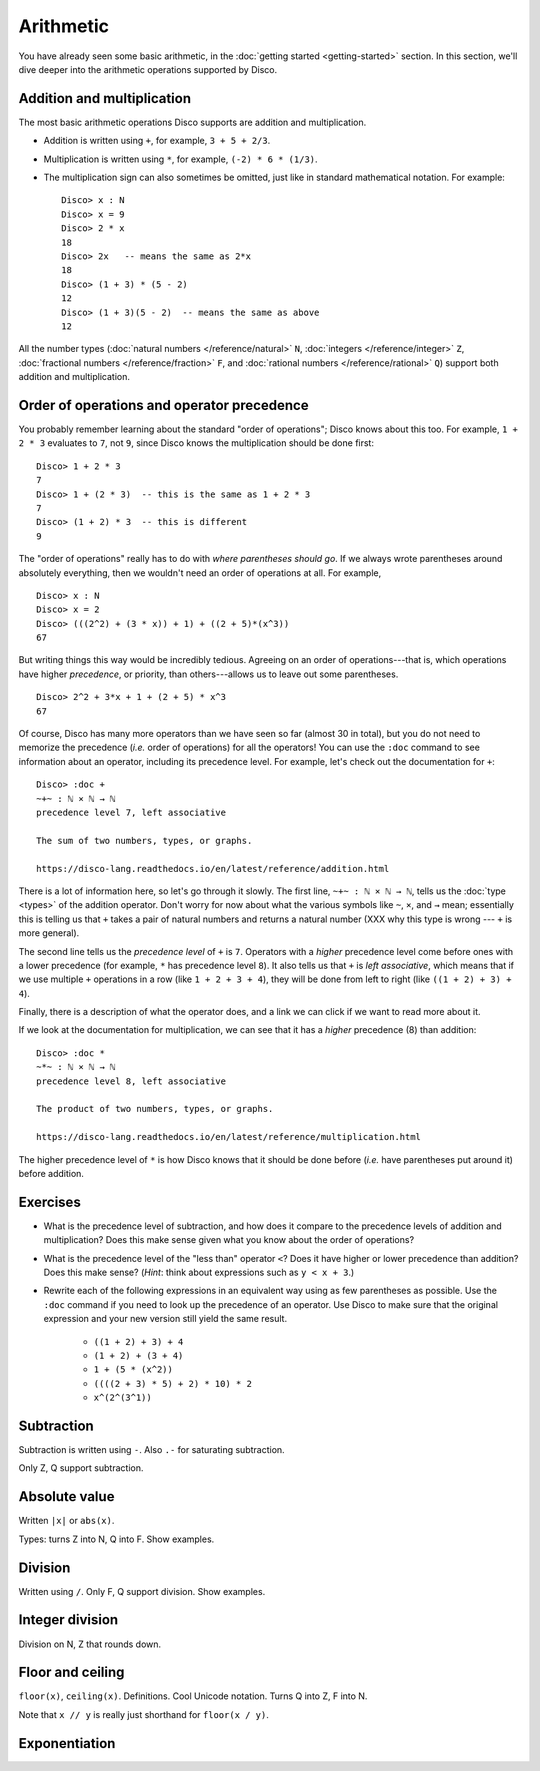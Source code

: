 Arithmetic
==========

You have already seen some basic arithmetic, in the :doc:`getting
started <getting-started>` section.  In this section, we'll dive
deeper into the arithmetic operations supported by Disco.

Addition and multiplication
---------------------------

The most basic arithmetic operations Disco supports are addition and
multiplication.

- Addition is written using ``+``, for example, ``3 + 5 + 2/3``.
- Multiplication is written using ``*``, for example, ``(-2) * 6 *
  (1/3)``.
- The multiplication sign can also sometimes be omitted, just like in
  standard mathematical notation.  For example:

  ::

     Disco> x : N
     Disco> x = 9
     Disco> 2 * x
     18
     Disco> 2x   -- means the same as 2*x
     18
     Disco> (1 + 3) * (5 - 2)
     12
     Disco> (1 + 3)(5 - 2)  -- means the same as above
     12

All the number types (:doc:`natural numbers </reference/natural>`
``N``, :doc:`integers </reference/integer>` ``Z``, :doc:`fractional
numbers </reference/fraction>` ``F``, and :doc:`rational numbers
</reference/rational>` ``Q``) support both addition and
multiplication.

Order of operations and operator precedence
-------------------------------------------

You probably remember learning about the standard "order of
operations"; Disco knows about this too.  For example, ``1 +
2 * 3`` evaluates to ``7``, not ``9``, since Disco knows the
multiplication should be done first:

::

   Disco> 1 + 2 * 3
   7
   Disco> 1 + (2 * 3)  -- this is the same as 1 + 2 * 3
   7
   Disco> (1 + 2) * 3  -- this is different
   9

The "order of operations" really has to do with *where parentheses
should go*.  If we always wrote parentheses around absolutely
everything, then we wouldn't need an order of operations at all.  For
example,

::

   Disco> x : N
   Disco> x = 2
   Disco> (((2^2) + (3 * x)) + 1) + ((2 + 5)*(x^3))
   67

But writing things this way would be incredibly tedious. Agreeing on
an order of operations---that is, which operations have higher
*precedence*, or priority, than others---allows us to leave out
some parentheses.

::

   Disco> 2^2 + 3*x + 1 + (2 + 5) * x^3
   67

Of course, Disco has many more operators than we have seen so far
(almost 30 in total), but you do not need to memorize the precedence
(*i.e.* order of operations) for all the operators!  You can use the
``:doc`` command to see information about an operator, including its
precedence level.  For example, let's check out the documentation for
``+``:

::

   Disco> :doc +
   ~+~ : ℕ × ℕ → ℕ
   precedence level 7, left associative

   The sum of two numbers, types, or graphs.

   https://disco-lang.readthedocs.io/en/latest/reference/addition.html

There is a lot of information here, so let's go through it slowly.
The first line, ``~+~ : ℕ × ℕ → ℕ``, tells us the :doc:`type <types>`
of the addition operator.  Don't worry for now about what the various
symbols like ``~``, ``×``, and ``→`` mean; essentially this is telling
us that ``+`` takes a pair of natural numbers and returns a natural
number (XXX why this type is wrong --- ``+`` is more general).

The second line tells us the *precedence level* of ``+`` is ``7``.
Operators with a *higher* precedence level come before ones with a
lower precedence (for example, ``*`` has precedence level ``8``).  It
also tells us that ``+`` is *left associative*, which means that if we
use multiple ``+`` operations in a row (like ``1 + 2 + 3 + 4``), they
will be done from left to right (like ``((1 + 2) + 3) + 4``).

Finally, there is a description of what the operator does, and a link
we can click if we want to read more about it.

If we look at the documentation for multiplication, we can see that it
has a *higher* precedence (8) than addition:

::

   Disco> :doc *
   ~*~ : ℕ × ℕ → ℕ
   precedence level 8, left associative

   The product of two numbers, types, or graphs.

   https://disco-lang.readthedocs.io/en/latest/reference/multiplication.html

The higher precedence level of ``*`` is how Disco knows that it should
be done before (*i.e.* have parentheses put around it) before addition.

Exercises
---------

* What is the precedence level of subtraction, and how does it compare
  to the precedence levels of addition and multiplication?  Does this
  make sense given what you know about the order of operations?

* What is the precedence level of the "less than" operator ``<``?
  Does it have higher or lower precedence than addition?  Does this
  make sense?  (*Hint*: think about expressions such as ``y < x + 3``.)

* Rewrite each of the following expressions in an equivalent way using
  as few parentheses as possible.  Use the ``:doc`` command if you
  need to look up the precedence of an operator.  Use Disco to make
  sure that the original expression and your new version still yield
  the same result.

    * ``((1 + 2) + 3) + 4``
    * ``(1 + 2) + (3 + 4)``
    * ``1 + (5 * (x^2))``
    * ``((((2 + 3) * 5) + 2) * 10) * 2``
    * ``x^(2^(3^1))``

Subtraction
-----------

Subtraction is written using ``-``.  Also ``.-`` for saturating subtraction.

Only Z, Q support subtraction.

Absolute value
--------------

Written ``|x|`` or ``abs(x)``.

Types: turns Z into N, Q into F.  Show examples.

Division
--------

Written using ``/``.  Only F, Q support division.  Show examples.

Integer division
----------------

Division on N, Z that rounds down.

Floor and ceiling
-----------------

``floor(x)``, ``ceiling(x)``.  Definitions.  Cool Unicode notation.
Turns Q into Z, F into N.

Note that ``x // y`` is really just shorthand for ``floor(x / y)``.

Exponentiation
--------------
